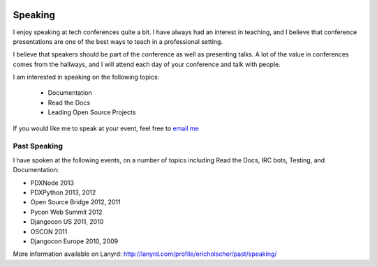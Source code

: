 .. image:: /_static/img/speaking.jpg
   :height: 400px

Speaking
========

I enjoy speaking at tech conferences quite a bit.
I have always had an interest in teaching,
and I believe that conference presentations are one of the best ways to teach in a professional setting.

I believe that speakers should be part of the conference as well as presenting talks.
A lot of the value in conferences comes from the hallways,
and I will attend each day of your conference and talk with people.

I am interested in speaking on the following topics:

    * Documentation
    * Read the Docs
    * Leading Open Source Projects

If you would like me to speak at your event,
feel free to `email me`_

Past Speaking
-------------

I have spoken at the following events,
on a number of topics including Read the Docs, IRC bots, Testing, and Documentation:

* PDXNode 2013
* PDXPython 2013, 2012
* Open Source Bridge 2012, 2011
* Pycon Web Summit 2012
* Djangocon US 2011, 2010
* OSCON 2011
* Djangocon Europe 2010, 2009

More information available on Lanyrd: http://lanyrd.com/profile/ericholscher/past/speaking/

.. _email me: mailto:eric@ericholscher.com?subject=Speaking%20Engagement
